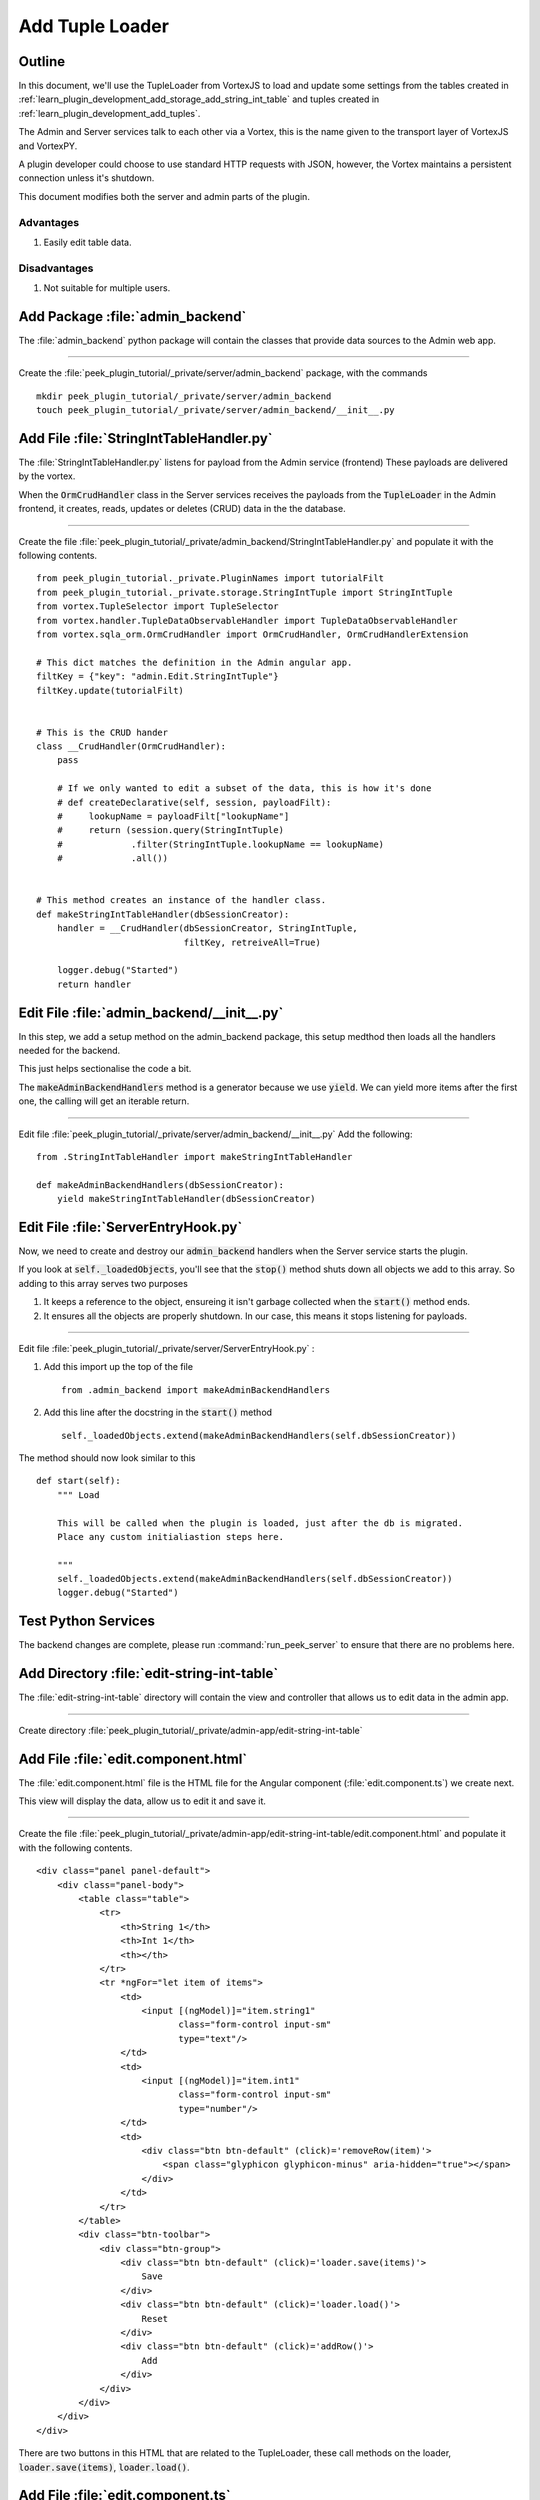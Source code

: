 .. _learn_plugin_development_add_tuple_loader:

================
Add Tuple Loader
================

Outline
-------

In this document, we'll use the TupleLoader from VortexJS to load and update some
settings from the tables created in
:ref:`learn_plugin_development_add_storage_add_string_int_table` and tuples created in
:ref:`learn_plugin_development_add_tuples`.

The Admin and Server services talk to each other via a Vortex, this is the name
given to the transport layer of VortexJS and VortexPY.

A plugin developer could choose to use standard HTTP requests with JSON, however,
the Vortex maintains a persistent connection unless it's shutdown.

.. image:: LearnAddTupleLoader_PluginOverview.png

This document modifies both the server and admin parts of the plugin.

Advantages
``````````
#.  Easily edit table data.

Disadvantages
`````````````

#.  Not suitable for multiple users.

Add Package :file:`admin_backend`
---------------------------------

The :file:`admin_backend` python package will contain the classes that provide
data sources to the Admin web app.

----

Create the :file:`peek_plugin_tutorial/_private/server/admin_backend` package, with
the commands ::

        mkdir peek_plugin_tutorial/_private/server/admin_backend
        touch peek_plugin_tutorial/_private/server/admin_backend/__init__.py


Add File :file:`StringIntTableHandler.py`
-----------------------------------------

The :file:`StringIntTableHandler.py` listens for payload from the Admin service (frontend)
These payloads are delivered by the vortex.

When the :code:`OrmCrudHandler` class in the Server services
receives the payloads from the :code:`TupleLoader` in the Admin frontend,
it creates, reads, updates or deletes (CRUD) data in the the database.

----

Create the file 
:file:`peek_plugin_tutorial/_private/admin_backend/StringIntTableHandler.py`
and populate it with the following contents.

::

        from peek_plugin_tutorial._private.PluginNames import tutorialFilt
        from peek_plugin_tutorial._private.storage.StringIntTuple import StringIntTuple
        from vortex.TupleSelector import TupleSelector
        from vortex.handler.TupleDataObservableHandler import TupleDataObservableHandler
        from vortex.sqla_orm.OrmCrudHandler import OrmCrudHandler, OrmCrudHandlerExtension

        # This dict matches the definition in the Admin angular app.
        filtKey = {"key": "admin.Edit.StringIntTuple"}
        filtKey.update(tutorialFilt)


        # This is the CRUD hander
        class __CrudHandler(OrmCrudHandler):
            pass

            # If we only wanted to edit a subset of the data, this is how it's done
            # def createDeclarative(self, session, payloadFilt):
            #     lookupName = payloadFilt["lookupName"]
            #     return (session.query(StringIntTuple)
            #             .filter(StringIntTuple.lookupName == lookupName)
            #             .all())


        # This method creates an instance of the handler class.
        def makeStringIntTableHandler(dbSessionCreator):
            handler = __CrudHandler(dbSessionCreator, StringIntTuple,
                                    filtKey, retreiveAll=True)

            logger.debug("Started")
            return handler


Edit File :file:`admin_backend/__init__.py`
-------------------------------------------

In this step, we add a setup method on the admin_backend package, this setup medthod
then loads all the handlers needed for the backend.

This just helps sectionalise the code a bit.

The :code:`makeAdminBackendHandlers` method is a generator because we use :code:`yield`.
We can yield more items after the first one, the calling will get an iterable return.

----

Edit file :file:`peek_plugin_tutorial/_private/server/admin_backend/__init__.py`
Add the following:

::

        from .StringIntTableHandler import makeStringIntTableHandler

        def makeAdminBackendHandlers(dbSessionCreator):
            yield makeStringIntTableHandler(dbSessionCreator)


Edit File :file:`ServerEntryHook.py`
------------------------------------

Now, we need to create and destroy our :code:`admin_backend` handlers when the Server
service starts the plugin.

If you look at :code:`self._loadedObjects`, you'll see that the :code:`stop()` method
shuts down all objects we add to this array. So adding to this array serves two purposes

#.  It keeps a reference to the object, ensureing it isn't garbage collected when the
    :code:`start()` method ends.

#.  It ensures all the objects are properly shutdown. In our case, this means it stops
    listening for payloads.

----

Edit file :file:`peek_plugin_tutorial/_private/server/ServerEntryHook.py` :

#.  Add this import up the top of the file ::

        from .admin_backend import makeAdminBackendHandlers

#.  Add this line after the docstring in the :code:`start()` method ::

        self._loadedObjects.extend(makeAdminBackendHandlers(self.dbSessionCreator))


The method should now look similar to this ::

        def start(self):
            """ Load

            This will be called when the plugin is loaded, just after the db is migrated.
            Place any custom initialiastion steps here.

            """
            self._loadedObjects.extend(makeAdminBackendHandlers(self.dbSessionCreator))
            logger.debug("Started")



Test Python Services
--------------------

The backend changes are complete, please run :command:`run_peek_server` to ensure that
there are no problems here.


Add Directory :file:`edit-string-int-table`
-------------------------------------------

The :file:`edit-string-int-table` directory will contain the view and controller
that allows us to edit data in the admin app.

----

Create directory :file:`peek_plugin_tutorial/_private/admin-app/edit-string-int-table`

Add File :file:`edit.component.html`
------------------------------------

The :file:`edit.component.html` file is the HTML file for the Angular component
(:file:`edit.component.ts`) we create next.

This view will display the data, allow us to edit it and save it.

----

Create the file
:file:`peek_plugin_tutorial/_private/admin-app/edit-string-int-table/edit.component.html`
and populate it with the following contents.

::

        <div class="panel panel-default">
            <div class="panel-body">
                <table class="table">
                    <tr>
                        <th>String 1</th>
                        <th>Int 1</th>
                        <th></th>
                    </tr>
                    <tr *ngFor="let item of items">
                        <td>
                            <input [(ngModel)]="item.string1"
                                   class="form-control input-sm"
                                   type="text"/>
                        </td>
                        <td>
                            <input [(ngModel)]="item.int1"
                                   class="form-control input-sm"
                                   type="number"/>
                        </td>
                        <td>
                            <div class="btn btn-default" (click)='removeRow(item)'>
                                <span class="glyphicon glyphicon-minus" aria-hidden="true"></span>
                            </div>
                        </td>
                    </tr>
                </table>
                <div class="btn-toolbar">
                    <div class="btn-group">
                        <div class="btn btn-default" (click)='loader.save(items)'>
                            Save
                        </div>
                        <div class="btn btn-default" (click)='loader.load()'>
                            Reset
                        </div>
                        <div class="btn btn-default" (click)='addRow()'>
                            Add
                        </div>
                    </div>
                </div>
            </div>
        </div>


There are two buttons in this HTML that are related to the TupleLoader, these call
methods on the loader, :code:`loader.save(items)`, :code:`loader.load()`.

Add File :file:`edit.component.ts`
----------------------------------

The :file:`edit.component.ts` is the Angular Component for the new edit page.

In this component:

#.  We inherit from ComponentLifecycleEventEmitter, this provides a little automatic
    unsubscription magic for VortexJS

#.  We define the filt, this is a dict that is used by payloads to describe where
    payloads should be routed to on the other end.

#.  We ask Angular to inject the Vortex services we need, this is in the constructor.

#.  We get the VortexService to create a new TupleLoader.

#.  We subscribe to the data from the TupleLoader.

----

Create the file
:file:`peek_plugin_tutorial/_private/admin-app/edit-string-int-table/edit.component.ts`
and populate it with the following contents.

::

        import {Component, OnInit} from "@angular/core";
        import {
            extend,
            VortexService,
            ComponentLifecycleEventEmitter,
            TupleLoader
        } from "@synerty/vortexjs";
        import {StringIntTuple,
            tutorialPluginFilt
        } from "@peek/peek_plugin_tutorial/_private";


        @Component({
            selector: 'pl-tutorial-edit-string-int',
            templateUrl: './edit.component.html'
        })
        export class EditStringIntComponent extends ComponentLifecycleEventEmitter {
            // This must match the dict defined in the admin_backend handler
            private readonly filt = {
                "key": "admin.Edit.StringIntTuple"
            };

            items: StringIntTuple[] = [];

            loader: TupleLoader;

            constructor(vortexService: VortexService) {
                super();

                this.loader = vortexService.createTupleLoader(this,
                    () => {
                        let filt = extend({}, this.filt, tutorialPluginFilt);
                        // If we wanted to filter the data we get, we could add this
                        // filt["lookupName"] = 'lookupType';
                        return filt;
                    });

                this.loader.observable
                    .subscribe((tuples:StringIntTuple[]) => this.items = tuples);
            }

            addRow() {
                this.items.push(new StringIntTuple());
            }

            removeRow(item) {
                if (confirm("Delete Row? All unsaved changes will be lost.")) {
                    this.loader.del([item]);
                }
            }

        }


Edit File :file:`tutorial.component.html`
-----------------------------------------

Update the :file:`tutorial.component.html` to insert the new
:code:`EditStringIntComponent` component into the HTML.

----

Edit the file :file:`peek_plugin_tutorial/_private/admin-app/tutorial.component.html`:

#.  Find the :code:`</ul>` tag and insert the following before that line: ::

        <!-- Edit String Int Tab -->
        <li role="presentation" class="active">
            <a href="#editStringInt" aria-controls="editStringInt"
                role="tab" data-toggle="tab">Edit String Int</a>
        </li>

#.  Find the :code:`<div class="tab-content">` tag and insert the following after
    the line it: ::

        <!-- Edit String Int Tab -->
        <div role="tabpanel" class="tab-pane active" id="editStringInt">
            <pl-tutorial-edit-string-int></pl-tutorial-edit-string-int>
        </div>


Edit File :file:`tutorial.module.ts`
------------------------------------

Edit the :file:`tutorial.module.ts` Angular Module to import the
:code:`EditStringIntComponent` component.


----

Edit the :file:`peek_plugin_tutorial/_private/admin-app/tutorial.module.ts`:

#.  Add this import statement with the imports at the top of the file: ::

        import {EditStringIntComponent} from "./edit-string-int-table/edit.component";

#.  Add :code:`EditStringIntComponent` to the :code:`declarations` array, EG: ::

        declarations: [TutorialComponent, EditStringIntComponent]


Test Tuple Loader
-----------------

Restart the Server service, so that it rebuilds the Admin Angular Web app.

Natigate your browser to the admin page, select plugins, and then selec the
"Edit String Int" tab.
